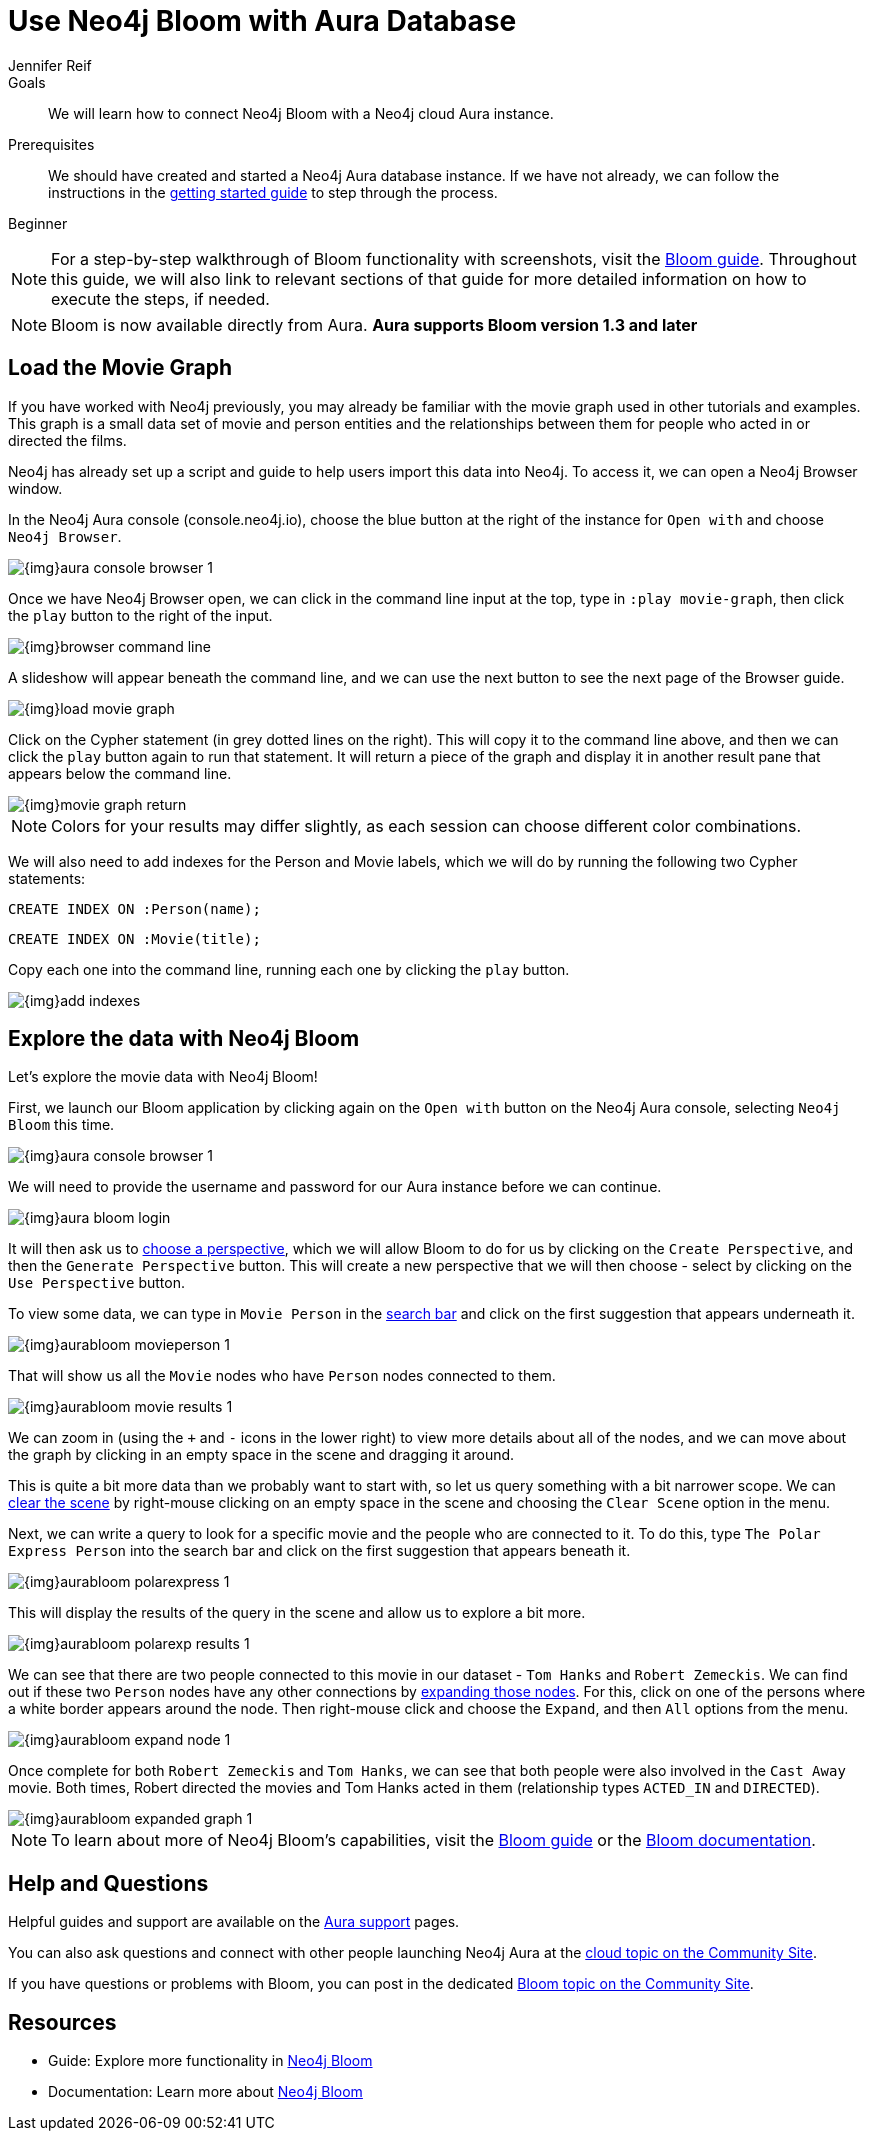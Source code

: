 = Use Neo4j Bloom with Aura Database
:level: Beginner
:page-level: Beginner
:author: Jennifer Reif
:neo4j-versions: 3.5
:category: cloud
:tags: aura, bloom, dbaas, visualization
:description: We will learn how to connect Neo4j Bloom with a Neo4j cloud Aura instance.

.Goals
[abstract]
{description}

.Prerequisites
[abstract]
We should have created and started a Neo4j Aura database instance.
If we have not already, we can follow the instructions in the link:https://aura.support.neo4j.com/hc/en-us/articles/360037562253-Working-with-Neo4j-Aura[getting started guide^] to step through the process.

[role=expertise {level}]
{level}

****
[NOTE]
For a step-by-step walkthrough of Bloom functionality with screenshots, visit the link:/developer/neo4j-bloom/[Bloom guide].
Throughout this guide, we will also link to relevant sections of that guide for more detailed information on how to execute the steps, if needed.
****

****
[NOTE, role="strong-bloom"]
Bloom is now available directly from Aura. *Aura supports Bloom version 1.3 and later*
****

++++
<style>
.single-developer #content div.strong-bloom td.content strong {
  font-weight: 600;
}
</style>
++++

[#aura-movie-graph]
== Load the Movie Graph

If you have worked with Neo4j previously, you may already be familiar with the movie graph used in other tutorials and examples.
This graph is a small data set of movie and person entities and the relationships between them for people who acted in or directed the films.

Neo4j has already set up a script and guide to help users import this data into Neo4j.
To access it, we can open a Neo4j Browser window.

In the Neo4j Aura console (console.neo4j.io), choose the blue button at the right of the instance for `Open with` and choose `Neo4j Browser`.

image::{img}aura_console_browser_1.jpg[role="popup-link"]

Once we have Neo4j Browser open, we can click in the command line input at the top, type in `:play movie-graph`, then click the `play` button to the right of the input.

image::{img}browser_command_line.jpg[role="popup-link"]

A slideshow will appear beneath the command line, and we can use the next button to see the next page of the Browser guide.

image::{img}load_movie_graph.jpg[role="popup-link"]

Click on the Cypher statement (in grey dotted lines on the right).
This will copy it to the command line above, and then we can click the `play` button again to run that statement.
It will return a piece of the graph and display it in another result pane that appears below the command line.

image::{img}movie_graph_return.jpg[role="popup-link"]

****
[NOTE]
Colors for your results may differ slightly, as each session can choose different color combinations.
****

We will also need to add indexes for the Person and Movie labels, which we will do by running the following two Cypher statements:

`CREATE INDEX ON :Person(name);`

`CREATE INDEX ON :Movie(title);`

Copy each one into the command line, running each one by clicking the `play` button.

image::{img}add_indexes.jpg[role="popup-link"]

[#bloom-explore]
== Explore the data with Neo4j Bloom

Let's explore the movie data with Neo4j Bloom!

First, we launch our Bloom application by clicking again on the `Open with` button on the Neo4j Aura console, selecting `Neo4j Bloom` this time.

image::{img}aura_console_browser_1.jpg[role="popup-link"]

We will need to provide the username and password for our Aura instance before we can continue.

image::{img}aura_bloom_login.jpg[role="popup-link"]

It will then ask us to xref:neo4j-bloom.adoc#bloom-perspective[choose a perspective], which we will allow Bloom to do for us by clicking on the `Create Perspective`, and then the `Generate Perspective` button.
This will create a new perspective that we will then choose - select by clicking on the `Use Perspective` button.

To view some data, we can type in `Movie Person` in the xref:neo4j-bloom.adoc#bloom-search[search bar] and click on the first suggestion that appears underneath it.

image::{img}aurabloom_movieperson_1.jpg[role="popup-link"]

That will show us all the `Movie` nodes who have `Person` nodes connected to them.

image::{img}aurabloom_movie_results_1.jpg[role="popup-link"]

We can zoom in (using the `+` and `-` icons in the lower right) to view more details about all of the nodes, and we can move about the graph by clicking in an empty space in the scene and dragging it around.

This is quite a bit more data than we probably want to start with, so let us query something with a bit narrower scope.
We can link:/developer/neo4j-bloom/#clearing-scene[clear the scene] by right-mouse clicking on an empty space in the scene and choosing the `Clear Scene` option in the menu.

Next, we can write a query to look for a specific movie and the people who are connected to it.
To do this, type `The Polar Express Person` into the search bar and click on the first suggestion that appears beneath it.

image::{img}aurabloom_polarexpress_1.jpg[role="popup-link"]

This will display the results of the query in the scene and allow us to explore a bit more.

image::{img}aurabloom_polarexp_results_1.jpg[role="popup-link"]

We can see that there are two people connected to this movie in our dataset - `Tom Hanks` and `Robert Zemeckis`.
We can find out if these two `Person` nodes have any other connections by link:/developer/neo4j-bloom/#expand-nodes[expanding those nodes].
For this, click on one of the persons where a white border appears around the node.
Then right-mouse click and choose the `Expand`, and then `All` options from the menu.

image::{img}aurabloom_expand_node_1.jpg[role="popup-link"]

Once complete for both `Robert Zemeckis` and `Tom Hanks`, we can see that both people were also involved in the `Cast Away` movie.
Both times, Robert directed the movies and Tom Hanks acted in them (relationship types `ACTED_IN` and `DIRECTED`).

image::{img}aurabloom_expanded_graph_1.jpg[role="popup-link"]

****
[NOTE]
To learn about more of Neo4j Bloom's capabilities, visit the link:/developer/neo4j-bloom/[Bloom guide] or the link:/docs/bloom-user-guide/current/[Bloom documentation^].
****

[#aura-help]
== Help and Questions

Helpful guides and support are available on the https://aura.support.neo4j.com/hc/en-us[Aura support^] pages.

You can also ask questions and connect with other people launching Neo4j Aura at the
https://community.neo4j.com/c/neo4j-graph-platform/cloud[cloud topic on the Community Site^].

If you have questions or problems with Bloom, you can post in the dedicated https://community.neo4j.com/c/neo4j-graph-platform/neo4j-bloom/91[Bloom topic on the Community Site^].

[#resources]
== Resources

* Guide: Explore more functionality in link:/developer/neo4j-bloom/[Neo4j Bloom]
* Documentation: Learn more about link:/docs/bloom-user-guide/current/[Neo4j Bloom^]

